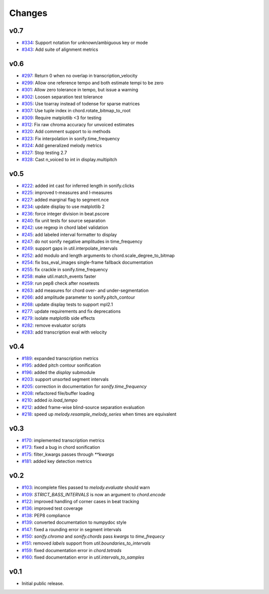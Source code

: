 Changes
=======

v0.7
----

- `#334`_: Support notation for unknown/ambiguous key or mode
- `#343`_: Add suite of alignment metrics

.. _#334: https://github.com/craffel/mir_eval/pull/334
.. _#343: https://github.com/craffel/mir_eval/pull/343

v0.6
----

- `#297`_: Return 0 when no overlap in transcription_velocity
- `#299`_: Allow one reference tempo and both estimate tempi to be zero
- `#301`_: Allow zero tolerance in tempo, but issue a warning
- `#302`_: Loosen separation test tolerance
- `#305`_: Use toarray instead of todense for sparse matrices
- `#307`_: Use tuple index in chord.rotate_bitmap_to_root
- `#309`_: Require matplotlib <3 for testing
- `#312`_: Fix raw chroma accuracy for unvoiced estimates
- `#320`_: Add comment support to io methods
- `#323`_: Fix interpolation in sonify.time_frequency
- `#324`_: Add generalized melody metrics 
- `#327`_: Stop testing 2.7
- `#328`_: Cast n_voiced to int in display.multipitch

.. _#297: https://github.com/craffel/mir_eval/pull/297
.. _#299: https://github.com/craffel/mir_eval/pull/299
.. _#301: https://github.com/craffel/mir_eval/pull/301
.. _#302: https://github.com/craffel/mir_eval/pull/302
.. _#305: https://github.com/craffel/mir_eval/pull/305
.. _#307: https://github.com/craffel/mir_eval/pull/307
.. _#309: https://github.com/craffel/mir_eval/pull/309
.. _#312: https://github.com/craffel/mir_eval/pull/312
.. _#320: https://github.com/craffel/mir_eval/pull/320
.. _#323: https://github.com/craffel/mir_eval/pull/323
.. _#324: https://github.com/craffel/mir_eval/pull/324
.. _#327: https://github.com/craffel/mir_eval/pull/327
.. _#328: https://github.com/craffel/mir_eval/pull/328

v0.5
----

- `#222`_: added int cast for inferred length in sonify.clicks
- `#225`_: improved t-measures and l-measures 
- `#227`_: added marginal flag to segment.nce
- `#234`_: update display to use matplotlib 2
- `#236`_: force integer division in beat.pscore
- `#240`_: fix unit tests for source separation
- `#242`_: use regexp in chord label validation
- `#245`_: add labeled interval formatter to display
- `#247`_: do not sonify negative amplitudes in time_frequency
- `#249`_: support gaps in util.interpolate_intervals
- `#252`_: add modulo and length arguments to chord.scale_degree_to_bitmap
- `#254`_: fix bss_eval_images single-frame fallback documentation
- `#255`_: fix crackle in sonify.time_frequency
- `#258`_: make util.match_events faster
- `#259`_: run pep8 check after nosetests
- `#263`_: add measures for chord over- and under-segmentation
- `#266`_: add amplitude parameter to sonify.pitch_contour
- `#268`_: update display tests to support mpl2.1
- `#277`_: update requirements and fix deprecations
- `#279`_: isolate matplotlib side effects
- `#282`_: remove evaluator scripts
- `#283`_: add transcription eval with velocity

.. _#222: https://github.com/craffel/mir_eval/pull/222
.. _#225: https://github.com/craffel/mir_eval/pull/225
.. _#227: https://github.com/craffel/mir_eval/pull/227
.. _#234: https://github.com/craffel/mir_eval/pull/234
.. _#236: https://github.com/craffel/mir_eval/pull/236
.. _#240: https://github.com/craffel/mir_eval/pull/240
.. _#242: https://github.com/craffel/mir_eval/pull/242
.. _#245: https://github.com/craffel/mir_eval/pull/245
.. _#247: https://github.com/craffel/mir_eval/pull/247
.. _#249: https://github.com/craffel/mir_eval/pull/249
.. _#252: https://github.com/craffel/mir_eval/pull/252
.. _#254: https://github.com/craffel/mir_eval/pull/254
.. _#255: https://github.com/craffel/mir_eval/pull/255
.. _#258: https://github.com/craffel/mir_eval/pull/258
.. _#259: https://github.com/craffel/mir_eval/pull/259
.. _#263: https://github.com/craffel/mir_eval/pull/263
.. _#266: https://github.com/craffel/mir_eval/pull/266
.. _#268: https://github.com/craffel/mir_eval/pull/268
.. _#277: https://github.com/craffel/mir_eval/pull/277
.. _#279: https://github.com/craffel/mir_eval/pull/279
.. _#282: https://github.com/craffel/mir_eval/pull/282
.. _#283: https://github.com/craffel/mir_eval/pull/283

v0.4
----

- `#189`_: expanded transcription metrics
- `#195`_: added pitch contour sonification
- `#196`_: added the `display` submodule
- `#203`_: support unsorted segment intervals
- `#205`_: correction in documentation for `sonify.time_frequency`
- `#208`_: refactored file/buffer loading
- `#210`_: added `io.load_tempo`
- `#212`_: added frame-wise blind-source separation evaluation
- `#218`_: speed up `melody.resample_melody_series` when times are equivalent

.. _#189: https://github.com/craffel/mir_eval/issues/189
.. _#195: https://github.com/craffel/mir_eval/issues/195
.. _#196: https://github.com/craffel/mir_eval/issues/196
.. _#203: https://github.com/craffel/mir_eval/issues/203
.. _#205: https://github.com/craffel/mir_eval/issues/205
.. _#208: https://github.com/craffel/mir_eval/issues/208
.. _#210: https://github.com/craffel/mir_eval/issues/210
.. _#212: https://github.com/craffel/mir_eval/issues/212
.. _#218: https://github.com/craffel/mir_eval/pull/218

v0.3
----
- `#170`_: implemented transcription metrics
- `#173`_: fixed a bug in chord sonification
- `#175`_: filter_kwargs passes through `**kwargs`
- `#181`_: added key detection metrics

.. _#170: https://github.com/craffel/mir_eval/issues/170
.. _#173: https://github.com/craffel/mir_eval/issues/173
.. _#175: https://github.com/craffel/mir_eval/issues/175
.. _#181: https://github.com/craffel/mir_eval/issues/181

v0.2
----

- `#103`_: incomplete files passed to `melody.evaluate` should warn
- `#109`_: `STRICT_BASS_INTERVALS` is now an argument to `chord.encode`
- `#122`_: improved handling of corner cases in beat tracking
- `#136`_: improved test coverage
- `#138`_: PEP8 compliance
- `#139`_: converted documentation to numpydoc style
- `#147`_: fixed a rounding error in segment intervals
- `#150`_: `sonify.chroma` and `sonify.chords` pass `kwargs` to `time_frequecy`
- `#151`_: removed `labels` support from `util.boundaries_to_intervals`
- `#159`_: fixed documentation error in `chord.tetrads`
- `#160`_: fixed documentation error in `util.intervals_to_samples`

.. _#103: https://github.com/craffel/mir_eval/issues/103
.. _#109: https://github.com/craffel/mir_eval/issues/109
.. _#122: https://github.com/craffel/mir_eval/issues/122
.. _#136: https://github.com/craffel/mir_eval/issues/136
.. _#138: https://github.com/craffel/mir_eval/issues/138
.. _#139: https://github.com/craffel/mir_eval/issues/139
.. _#147: https://github.com/craffel/mir_eval/issues/147
.. _#150: https://github.com/craffel/mir_eval/issues/150
.. _#151: https://github.com/craffel/mir_eval/issues/151
.. _#159: https://github.com/craffel/mir_eval/issues/159
.. _#160: https://github.com/craffel/mir_eval/issues/160


v0.1
----

- Initial public release.
